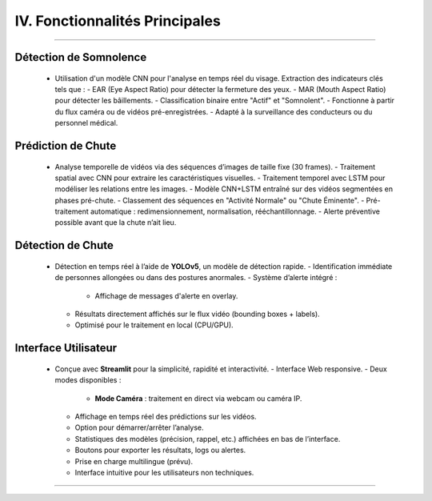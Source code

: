 IV. Fonctionnalités Principales
===============================
----

.. list-table::
   :widths: 30 70
   :header-rows: 0

----
   **Détection de Somnolence**
----

     - Utilisation d'un modèle CNN pour l'analyse en temps réel du visage. Extraction des indicateurs clés tels que :
       - EAR (Eye Aspect Ratio) pour détecter la fermeture des yeux.
       - MAR (Mouth Aspect Ratio) pour détecter les bâillements.
       - Classification binaire entre "Actif" et "Somnolent".
       - Fonctionne à partir du flux caméra ou de vidéos pré-enregistrées.
       - Adapté à la surveillance des conducteurs ou du personnel médical.

----
   **Prédiction de Chute**
----

     - Analyse temporelle de vidéos via des séquences d’images de taille fixe (30 frames).
       - Traitement spatial avec CNN pour extraire les caractéristiques visuelles.
       - Traitement temporel avec LSTM pour modéliser les relations entre les images.
       - Modèle CNN+LSTM entraîné sur des vidéos segmentées en phases pré-chute.
       - Classement des séquences en "Activité Normale" ou "Chute Éminente".
       - Pré-traitement automatique : redimensionnement, normalisation, rééchantillonnage.
       - Alerte préventive possible avant que la chute n’ait lieu.

----
   **Détection de Chute**
----

     - Détection en temps réel à l’aide de **YOLOv5**, un modèle de détection rapide.
       - Identification immédiate de personnes allongées ou dans des postures anormales.
       - Système d’alerte intégré :
         - Affichage de messages d'alerte en overlay.
       - Résultats directement affichés sur le flux vidéo (bounding boxes + labels).
       - Optimisé pour le traitement en local (CPU/GPU).

----
   **Interface Utilisateur**
----

     - Conçue avec **Streamlit** pour la simplicité, rapidité et interactivité.
       - Interface Web responsive.
       - Deux modes disponibles :
         - **Mode Caméra** : traitement en direct via webcam ou caméra IP.
       - Affichage en temps réel des prédictions sur les vidéos.
       - Option pour démarrer/arrêter l’analyse.
       - Statistiques des modèles (précision, rappel, etc.) affichées en bas de l’interface.
       - Boutons pour exporter les résultats, logs ou alertes.
       - Prise en charge multilingue (prévu).
       - Interface intuitive pour les utilisateurs non techniques.

----